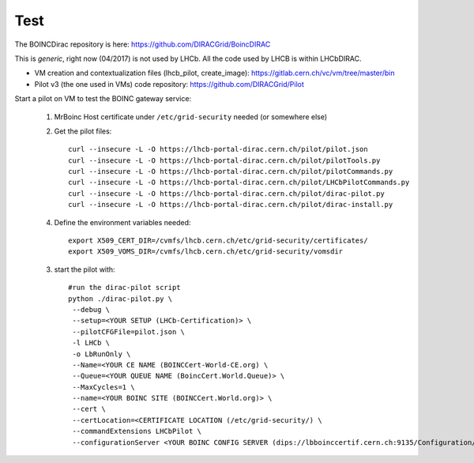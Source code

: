 ====
Test
====

The BOINCDirac repository is here: https://github.com/DIRACGrid/BoincDIRAC

This is *generic*, right now (04/2017) is not used by LHCb. All the code used by LHCB is within LHCbDIRAC.


- VM creation and contextualization files (lhcb_pilot, create_image): https://gitlab.cern.ch/vc/vm/tree/master/bin

- Pilot v3 (the one used in VMs) code repository: https://github.com/DIRACGrid/Pilot


Start a pilot on VM to test the BOINC gateway service:

 1.  MrBoinc Host certificate under ``/etc/grid-security`` needed (or somewhere else)

 2. Get the pilot files::


      curl --insecure -L -O https://lhcb-portal-dirac.cern.ch/pilot/pilot.json
      curl --insecure -L -O https://lhcb-portal-dirac.cern.ch/pilot/pilotTools.py
      curl --insecure -L -O https://lhcb-portal-dirac.cern.ch/pilot/pilotCommands.py
      curl --insecure -L -O https://lhcb-portal-dirac.cern.ch/pilot/LHCbPilotCommands.py
      curl --insecure -L -O https://lhcb-portal-dirac.cern.ch/pilot/dirac-pilot.py
      curl --insecure -L -O https://lhcb-portal-dirac.cern.ch/pilot/dirac-install.py

 4. Define the environment variables needed::

      export X509_CERT_DIR=/cvmfs/lhcb.cern.ch/etc/grid-security/certificates/
      export X509_VOMS_DIR=/cvmfs/lhcb.cern.ch/etc/grid-security/vomsdir


 3. start the pilot with::


       #run the dirac-pilot script
       python ./dirac-pilot.py \
        --debug \
        --setup=<YOUR SETUP (LHCb-Certification)> \
        --pilotCFGFile=pilot.json \
        -l LHCb \
        -o LbRunOnly \
        --Name=<YOUR CE NAME (BOINCCert-World-CE.org) \
        --Queue=<YOUR QUEUE NAME (BoincCert.World.Queue)> \
        --MaxCycles=1 \
        --name=<YOUR BOINC SITE (BOINCCert.World.org)> \
        --cert \
        --certLocation=<CERTIFICATE LOCATION (/etc/grid-security/) \
        --commandExtensions LHCbPilot \
        --configurationServer <YOUR BOINC CONFIG SERVER (dips://lbboinccertif.cern.ch:9135/Configuration/Server)>
